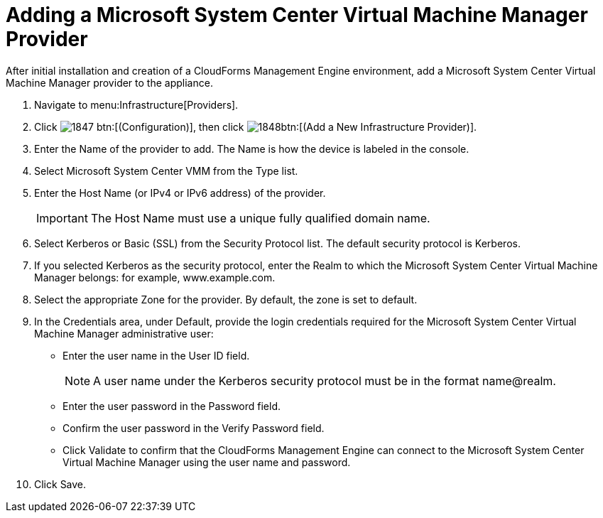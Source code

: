 = Adding a Microsoft System Center Virtual Machine Manager Provider

After initial installation and creation of a CloudForms Management Engine environment, add a Microsoft System Center Virtual Machine Manager provider to the appliance. 

. Navigate to menu:Infrastructure[Providers]. 
. Click  image:images/1847.png[] btn:[(Configuration)], then click  image:images/1848.png[]btn:[(Add a New Infrastructure Provider)]. 
. Enter the [label]#Name# of the provider to add.
  The [label]#Name# is how the device is labeled in the console. 
. Select [label]#Microsoft System Center VMM# from the [label]#Type# list. 
. Enter the [label]#Host Name (or IPv4 or IPv6 address)# of the provider. 
+
IMPORTANT: The [label]#Host Name# must use a unique fully qualified domain name. 

. Select [label]#Kerberos# or [label]#Basic (SSL)# from the [label]#Security Protocol# list.
  The default security protocol is Kerberos. 
. If you selected [label]#Kerberos# as the security protocol, enter the [label]#Realm# to which the Microsoft System Center Virtual Machine Manager belongs: for example, www.example.com. 
. Select the appropriate [label]#Zone# for the provider.
  By default, the zone is set to [label]#default#. 
. In the [label]#Credentials# area, under [label]#Default#, provide the login credentials required for the Microsoft System Center Virtual Machine Manager administrative user: 
+
* Enter the user name in the [label]#User ID# field. 
+
NOTE: A user name under the Kerberos security protocol must be in the format name@realm. 

* Enter the user password in the [label]#Password# field. 
* Confirm the user password in the [label]#Verify Password# field. 
* Click [label]#Validate# to confirm that the CloudForms Management Engine can connect to the Microsoft System Center Virtual Machine Manager using the user name and password. 

. Click [label]#Save#. 
